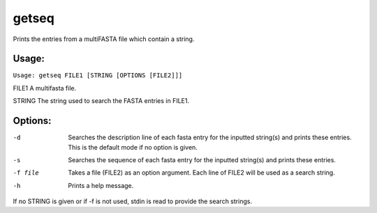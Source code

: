 getseq
======

Prints the entries from a multiFASTA file which contain a string.

Usage:
------
``Usage: getseq FILE1 [STRING [OPTIONS [FILE2]]]``

FILE1              A multifasta file.

STRING             The string used to search the FASTA entries in FILE1.

Options:
--------
-d              Searches the description line of each fasta entry for the 
                inputted string(s) and prints these entries. This is the 
                default mode if no option is given.

-s              Searches the sequence of each fasta entry for the 
                inputted string(s) and prints these entries.

-f file         Takes a file (FILE2) as an option argument. Each line of
                FILE2 will be used as a search string.

-h              Prints a help message.

If no STRING is given or if -f is not used, stdin is read to provide the search strings.